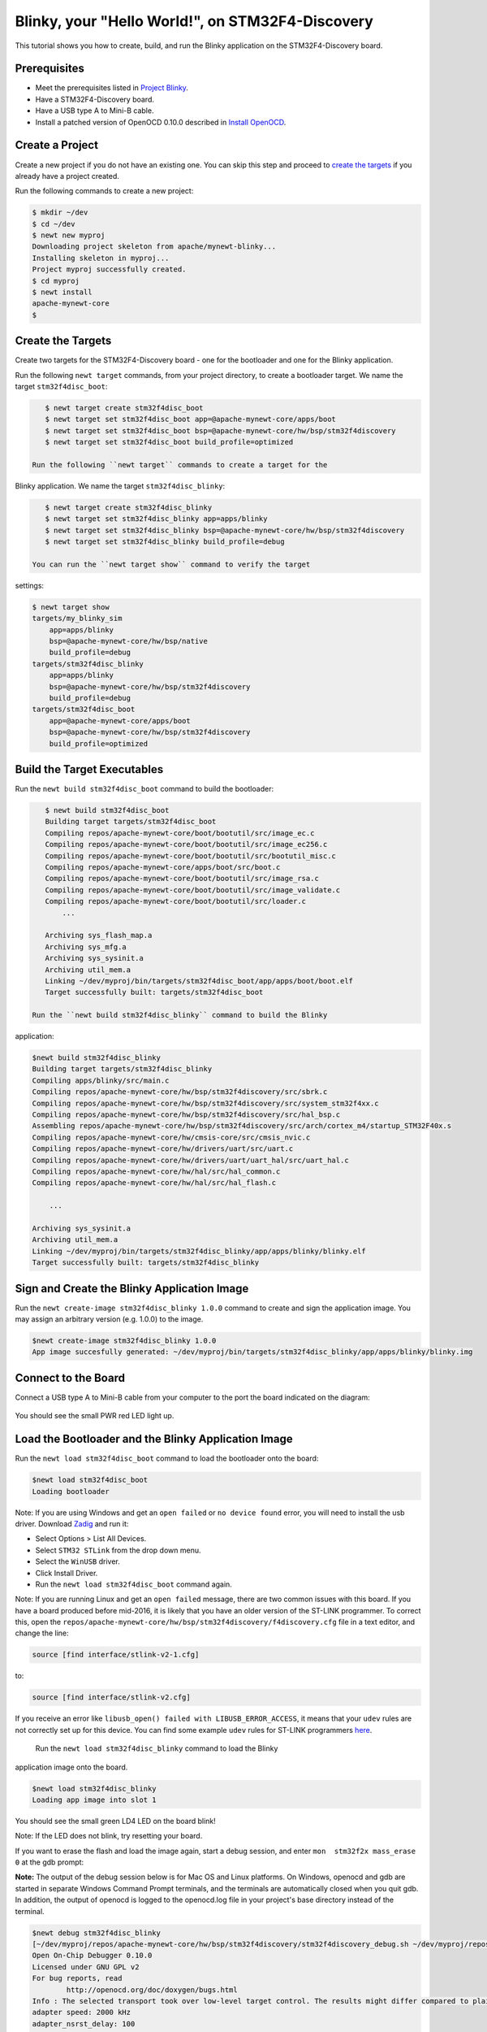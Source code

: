 Blinky, your "Hello World!", on STM32F4-Discovery
-------------------------------------------------

This tutorial shows you how to create, build, and run the Blinky
application on the STM32F4-Discovery board.

Prerequisites
~~~~~~~~~~~~~

-  Meet the prerequisites listed in `Project
   Blinky </os/tutorials/blinky.html>`__.
-  Have a STM32F4-Discovery board.
-  Have a USB type A to Mini-B cable.
-  Install a patched version of OpenOCD 0.10.0 described in `Install
   OpenOCD </os/get_started/cross_tools/>`__.

Create a Project
~~~~~~~~~~~~~~~~

Create a new project if you do not have an existing one. You can skip
this step and proceed to `create the targets <#create_targets>`__ if you
already have a project created.

Run the following commands to create a new project:

.. code-block:: console

        $ mkdir ~/dev
        $ cd ~/dev
        $ newt new myproj
        Downloading project skeleton from apache/mynewt-blinky...
        Installing skeleton in myproj...
        Project myproj successfully created.
        $ cd myproj
        $ newt install
        apache-mynewt-core
        $

Create the Targets
~~~~~~~~~~~~~~~~~~

Create two targets for the STM32F4-Discovery board - one for the
bootloader and one for the Blinky application.

Run the following ``newt target`` commands, from your project directory,
to create a bootloader target. We name the target ``stm32f4disc_boot``:

.. code-block:: console

    $ newt target create stm32f4disc_boot
    $ newt target set stm32f4disc_boot app=@apache-mynewt-core/apps/boot
    $ newt target set stm32f4disc_boot bsp=@apache-mynewt-core/hw/bsp/stm32f4discovery
    $ newt target set stm32f4disc_boot build_profile=optimized

 Run the following ``newt target`` commands to create a target for the
Blinky application. We name the target ``stm32f4disc_blinky``:

.. code-block:: console

    $ newt target create stm32f4disc_blinky
    $ newt target set stm32f4disc_blinky app=apps/blinky
    $ newt target set stm32f4disc_blinky bsp=@apache-mynewt-core/hw/bsp/stm32f4discovery
    $ newt target set stm32f4disc_blinky build_profile=debug

 You can run the ``newt target show`` command to verify the target
settings:

.. code-block:: console

    $ newt target show 
    targets/my_blinky_sim
        app=apps/blinky
        bsp=@apache-mynewt-core/hw/bsp/native
        build_profile=debug
    targets/stm32f4disc_blinky
        app=apps/blinky
        bsp=@apache-mynewt-core/hw/bsp/stm32f4discovery
        build_profile=debug
    targets/stm32f4disc_boot
        app=@apache-mynewt-core/apps/boot
        bsp=@apache-mynewt-core/hw/bsp/stm32f4discovery
        build_profile=optimized

Build the Target Executables
~~~~~~~~~~~~~~~~~~~~~~~~~~~~

Run the ``newt build stm32f4disc_boot`` command to build the bootloader:

.. code-block:: console

    $ newt build stm32f4disc_boot
    Building target targets/stm32f4disc_boot
    Compiling repos/apache-mynewt-core/boot/bootutil/src/image_ec.c
    Compiling repos/apache-mynewt-core/boot/bootutil/src/image_ec256.c
    Compiling repos/apache-mynewt-core/boot/bootutil/src/bootutil_misc.c
    Compiling repos/apache-mynewt-core/apps/boot/src/boot.c
    Compiling repos/apache-mynewt-core/boot/bootutil/src/image_rsa.c
    Compiling repos/apache-mynewt-core/boot/bootutil/src/image_validate.c
    Compiling repos/apache-mynewt-core/boot/bootutil/src/loader.c
        ...

    Archiving sys_flash_map.a
    Archiving sys_mfg.a
    Archiving sys_sysinit.a
    Archiving util_mem.a
    Linking ~/dev/myproj/bin/targets/stm32f4disc_boot/app/apps/boot/boot.elf
    Target successfully built: targets/stm32f4disc_boot

 Run the ``newt build stm32f4disc_blinky`` command to build the Blinky
application:

.. code-block:: console

    $newt build stm32f4disc_blinky
    Building target targets/stm32f4disc_blinky
    Compiling apps/blinky/src/main.c
    Compiling repos/apache-mynewt-core/hw/bsp/stm32f4discovery/src/sbrk.c
    Compiling repos/apache-mynewt-core/hw/bsp/stm32f4discovery/src/system_stm32f4xx.c
    Compiling repos/apache-mynewt-core/hw/bsp/stm32f4discovery/src/hal_bsp.c
    Assembling repos/apache-mynewt-core/hw/bsp/stm32f4discovery/src/arch/cortex_m4/startup_STM32F40x.s
    Compiling repos/apache-mynewt-core/hw/cmsis-core/src/cmsis_nvic.c
    Compiling repos/apache-mynewt-core/hw/drivers/uart/src/uart.c
    Compiling repos/apache-mynewt-core/hw/drivers/uart/uart_hal/src/uart_hal.c
    Compiling repos/apache-mynewt-core/hw/hal/src/hal_common.c
    Compiling repos/apache-mynewt-core/hw/hal/src/hal_flash.c
         
        ...

    Archiving sys_sysinit.a
    Archiving util_mem.a
    Linking ~/dev/myproj/bin/targets/stm32f4disc_blinky/app/apps/blinky/blinky.elf
    Target successfully built: targets/stm32f4disc_blinky

Sign and Create the Blinky Application Image
~~~~~~~~~~~~~~~~~~~~~~~~~~~~~~~~~~~~~~~~~~~~

Run the ``newt create-image stm32f4disc_blinky 1.0.0`` command to create
and sign the application image. You may assign an arbitrary version
(e.g. 1.0.0) to the image.

.. code-block:: console

    $newt create-image stm32f4disc_blinky 1.0.0
    App image succesfully generated: ~/dev/myproj/bin/targets/stm32f4disc_blinky/app/apps/blinky/blinky.img

Connect to the Board
~~~~~~~~~~~~~~~~~~~~

Connect a USB type A to Mini-B cable from your computer to the port the
board indicated on the diagram:

 |stm32f4-discovery|

You should see the small PWR red LED light up.

Load the Bootloader and the Blinky Application Image
~~~~~~~~~~~~~~~~~~~~~~~~~~~~~~~~~~~~~~~~~~~~~~~~~~~~

Run the ``newt load stm32f4disc_boot`` command to load the bootloader
onto the board:

.. code-block:: console

    $newt load stm32f4disc_boot
    Loading bootloader

Note: If you are using Windows and get an ``open failed`` or
``no device found`` error, you will need to install the usb driver.
Download `Zadig <http://zadig.akeo.ie>`__ and run it:

-  Select Options > List All Devices.
-  Select ``STM32 STLink`` from the drop down menu.
-  Select the ``WinUSB`` driver.
-  Click Install Driver.
-  Run the ``newt load stm32f4disc_boot`` command again.

Note: If you are running Linux and get an ``open failed`` message, there
are two common issues with this board. If you have a board produced
before mid-2016, it is likely that you have an older version of the
ST-LINK programmer. To correct this, open the
``repos/apache-mynewt-core/hw/bsp/stm32f4discovery/f4discovery.cfg``
file in a text editor, and change the line:

.. code-block:: console

    source [find interface/stlink-v2-1.cfg]

to:

.. code-block:: console

    source [find interface/stlink-v2.cfg]

If you receive an error like
``libusb_open() failed with LIBUSB_ERROR_ACCESS``, it means that your
``udev`` rules are not correctly set up for this device. You can find
some example ``udev`` rules for ST-LINK programmers
`here <https://github.com/texane/stlink/tree/master/etc/udev/rules.d>`__.

 Run the ``newt load stm32f4disc_blinky`` command to load the Blinky
application image onto the board.

.. code-block:: console

    $newt load stm32f4disc_blinky
    Loading app image into slot 1

You should see the small green LD4 LED on the board blink!

Note: If the LED does not blink, try resetting your board.

If you want to erase the flash and load the image again, start a debug
session, and enter ``mon  stm32f2x mass_erase 0`` at the gdb prompt:

**Note:** The output of the debug session below is for Mac OS and Linux
platforms. On Windows, openocd and gdb are started in separate Windows
Command Prompt terminals, and the terminals are automatically closed
when you quit gdb. In addition, the output of openocd is logged to the
openocd.log file in your project's base directory instead of the
terminal.

.. code-block:: console

    $newt debug stm32f4disc_blinky
    [~/dev/myproj/repos/apache-mynewt-core/hw/bsp/stm32f4discovery/stm32f4discovery_debug.sh ~/dev/myproj/repos/apache-mynewt-core/hw/bsp/stm32f4discovery ~/dev/myproj/bin/targets/stm32f4disc_blinky/app/apps/blinky/blinky]
    Open On-Chip Debugger 0.10.0
    Licensed under GNU GPL v2
    For bug reports, read
            http://openocd.org/doc/doxygen/bugs.html
    Info : The selected transport took over low-level target control. The results might differ compared to plain JTAG/SWD
    adapter speed: 2000 kHz
    adapter_nsrst_delay: 100
    none separate
    Info : Unable to match requested speed 2000 kHz, using 1800 kHz
    Info : Unable to match requested speed 2000 kHz, using 1800 kHz
    Info : clock speed 1800 kHz
    Info : STLINK v2 JTAG v25 API v2 SWIM v14 VID 0x0483 PID 0x374B
    Info : using stlink api v2
    Info : Target voltage: 2.881129
    Info : stm32f4x.cpu: hardware has 6 breakpoints, 4 watchpoints
    target halted due to debug-request, current mode: Thread

               ...

    Reading symbols from ~/dev/myproj/bin/targets/stm32f4disc_blinky/app/apps/blinky/blinky.elf...done.
    target halted due to debug-request, current mode: Thread
    xPSR: 0x41000000 pc: 0x08021e90 psp: 0x20002290
    Info : accepting 'gdb' connection on tcp/3333
    Info : device id = 0x10076413
    Info : flash size = 1024kbytes
    0x08021e90 in __WFI () at repos/apache-mynewt-core/hw/cmsis-core/src/ext/core_cmInstr.h:342
    342       __ASM volatile ("wfi");
    (gdb) mon stm32f2x mass_erase 0
    stm32x mass erase complete
    stm32x mass erase complete
    (gdb)

.. |stm32f4-discovery| image:: pics/stm32f4_disc.jpg

